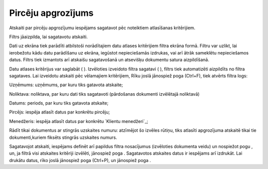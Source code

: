 .. 583 =======================Pircēju apgrozījums======================= 



Atskaiti par pircēju apgrozījumu iespējams sagatavot pēc noteiktiem
atlasīšanas kritērijiem.

Filtrs jāaizpilda, lai sagatavotu atskaiti.

Dati uz ekrāna tiek parādīti atbilstoši norādītajiem datu atlases
kritērijiem filtra ekrāna formā. Filtru var uzlikt, lai ierobežotu
kādu datu parādīšanu uz ekrāna, iegūstot nepieciešamās izdrukas, vai
arī ātrāk sameklētu nepieciešamos datus. Filtrs tiek izmantots arī
atskaišu sagatavošanā un atsevišķu dokumentu satura aizpildīšanā.

Datu atlases kritērijus var saglabāt ( ). Izvēloties izveidoto filtra
sagatavi ( ), filtrs tiek automatizēti aizpildīts no filtra sagataves.
Lai izveidotu atskaiti pēc vēlamajiem kritērijiem, Rīku joslā
jānospiež poga (Ctrl+F), tiek atvērts filtra logs:









Uzņēmums: uzņēmums, par kuru tiks gatavota atskaite;

Noliktava: noliktava, par kuru dati tiks sagatavoti (pārdošanas
dokumenti izvēlētajā noliktavā)


Datums: periods, par kuru tiks gatavota atskaite;

Pircējs: iespēja atlasīt datus par konkrētu pircēju;


Menedžeris: iespēja atlasīt datus par konkrētu `Klientu menedžeri`_;


Rādīt tikai dokumentus ar stingrās uzskaites numuru: atzīmējot šo
izvēles rūtiņu, tiks atlasīti apgrozījuma atskaitē tikai tie
dokumenti,kuriem fiksēts stingrās uzskaites numurs.




Sagatavojot atskaiti, iespējams definēt arī papildus filtra
nosacījumus (izvēloties dokumenta veidu) un nospiežot pogu , un, ja
filtrā visi atskaites kritēriji izvēlēti, jānospiež poga . Sagatavotos
atskaites datus ir iespējams arī izdrukāt. Lai drukātu datus, rīko
joslā jānospiež poga (Ctrl+P), un jānospiež poga .

 